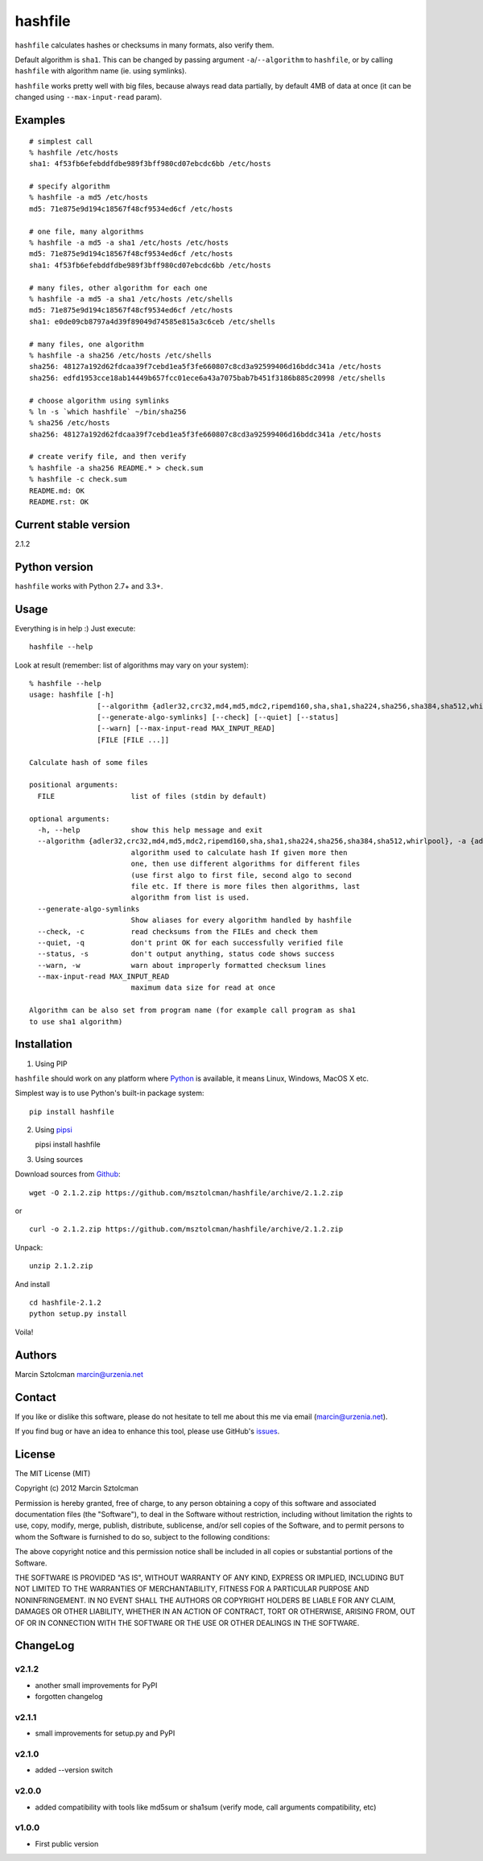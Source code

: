 hashfile
========

``hashfile`` calculates hashes or checksums in many formats, also verify
them.

Default algorithm is ``sha1``. This can be changed by passing argument
``-a``/``--algorithm`` to ``hashfile``, or by calling ``hashfile`` with
algorithm name (ie. using symlinks).

``hashfile`` works pretty well with big files, because always read data
partially, by default 4MB of data at once (it can be changed using
``--max-input-read`` param).

Examples
--------

::

    # simplest call
    % hashfile /etc/hosts
    sha1: 4f53fb6efebddfdbe989f3bff980cd07ebcdc6bb /etc/hosts

    # specify algorithm
    % hashfile -a md5 /etc/hosts
    md5: 71e875e9d194c18567f48cf9534ed6cf /etc/hosts

    # one file, many algorithms
    % hashfile -a md5 -a sha1 /etc/hosts /etc/hosts
    md5: 71e875e9d194c18567f48cf9534ed6cf /etc/hosts
    sha1: 4f53fb6efebddfdbe989f3bff980cd07ebcdc6bb /etc/hosts

    # many files, other algorithm for each one
    % hashfile -a md5 -a sha1 /etc/hosts /etc/shells
    md5: 71e875e9d194c18567f48cf9534ed6cf /etc/hosts
    sha1: e0de09cb8797a4d39f89049d74585e815a3c6ceb /etc/shells

    # many files, one algorithm
    % hashfile -a sha256 /etc/hosts /etc/shells
    sha256: 48127a192d62fdcaa39f7cebd1ea5f3fe660807c8cd3a92599406d16bddc341a /etc/hosts
    sha256: edfd1953cce18ab14449b657fcc01ece6a43a7075bab7b451f3186b885c20998 /etc/shells

    # choose algorithm using symlinks
    % ln -s `which hashfile` ~/bin/sha256
    % sha256 /etc/hosts
    sha256: 48127a192d62fdcaa39f7cebd1ea5f3fe660807c8cd3a92599406d16bddc341a /etc/hosts

    # create verify file, and then verify
    % hashfile -a sha256 README.* > check.sum
    % hashfile -c check.sum
    README.md: OK
    README.rst: OK

Current stable version
----------------------

2.1.2

Python version
--------------

``hashfile`` works with Python 2.7+ and 3.3+.

Usage
-----

Everything is in help :) Just execute:

::

    hashfile --help

Look at result (remember: list of algorithms may vary on your system):

::

    % hashfile --help
    usage: hashfile [-h]
                    [--algorithm {adler32,crc32,md4,md5,mdc2,ripemd160,sha,sha1,sha224,sha256,sha384,sha512,whirlpool}]
                    [--generate-algo-symlinks] [--check] [--quiet] [--status]
                    [--warn] [--max-input-read MAX_INPUT_READ]
                    [FILE [FILE ...]]

    Calculate hash of some files

    positional arguments:
      FILE                  list of files (stdin by default)

    optional arguments:
      -h, --help            show this help message and exit
      --algorithm {adler32,crc32,md4,md5,mdc2,ripemd160,sha,sha1,sha224,sha256,sha384,sha512,whirlpool}, -a {adler32,crc32,md4,md5,mdc2,ripemd160,sha,sha1,sha224,sha256,sha384,sha512,whirlpool}
                            algorithm used to calculate hash If given more then
                            one, then use different algorithms for different files
                            (use first algo to first file, second algo to second
                            file etc. If there is more files then algorithms, last
                            algorithm from list is used.
      --generate-algo-symlinks
                            Show aliases for every algorithm handled by hashfile
      --check, -c           read checksums from the FILEs and check them
      --quiet, -q           don't print OK for each successfully verified file
      --status, -s          don't output anything, status code shows success
      --warn, -w            warn about improperly formatted checksum lines
      --max-input-read MAX_INPUT_READ
                            maximum data size for read at once

    Algorithm can be also set from program name (for example call program as sha1
    to use sha1 algorithm)

Installation
------------

1. Using PIP

``hashfile`` should work on any platform where
`Python <http://python.org>`__ is available, it means Linux, Windows,
MacOS X etc.

Simplest way is to use Python's built-in package system:

::

    pip install hashfile

2. Using `pipsi <https://github.com/mitsuhiko/pipsi>`__

   pipsi install hashfile

3. Using sources

Download sources from
`Github <https://github.com/msztolcman/hashfile/archive/2.1.2.zip>`__:

::

    wget -O 2.1.2.zip https://github.com/msztolcman/hashfile/archive/2.1.2.zip

or

::

    curl -o 2.1.2.zip https://github.com/msztolcman/hashfile/archive/2.1.2.zip

Unpack:

::

    unzip 2.1.2.zip

And install

::

    cd hashfile-2.1.2
    python setup.py install

Voila!

Authors
-------

Marcin Sztolcman marcin@urzenia.net

Contact
-------

If you like or dislike this software, please do not hesitate to tell me
about this me via email (marcin@urzenia.net).

If you find bug or have an idea to enhance this tool, please use
GitHub's `issues <https://github.com/msztolcman/hashfile/issues>`__.

License
-------

The MIT License (MIT)

Copyright (c) 2012 Marcin Sztolcman

Permission is hereby granted, free of charge, to any person obtaining a
copy of this software and associated documentation files (the
"Software"), to deal in the Software without restriction, including
without limitation the rights to use, copy, modify, merge, publish,
distribute, sublicense, and/or sell copies of the Software, and to
permit persons to whom the Software is furnished to do so, subject to
the following conditions:

The above copyright notice and this permission notice shall be included
in all copies or substantial portions of the Software.

THE SOFTWARE IS PROVIDED "AS IS", WITHOUT WARRANTY OF ANY KIND, EXPRESS
OR IMPLIED, INCLUDING BUT NOT LIMITED TO THE WARRANTIES OF
MERCHANTABILITY, FITNESS FOR A PARTICULAR PURPOSE AND NONINFRINGEMENT.
IN NO EVENT SHALL THE AUTHORS OR COPYRIGHT HOLDERS BE LIABLE FOR ANY
CLAIM, DAMAGES OR OTHER LIABILITY, WHETHER IN AN ACTION OF CONTRACT,
TORT OR OTHERWISE, ARISING FROM, OUT OF OR IN CONNECTION WITH THE
SOFTWARE OR THE USE OR OTHER DEALINGS IN THE SOFTWARE.

ChangeLog
---------

v2.1.2
~~~~~~

-  another small improvements for PyPI
-  forgotten changelog

v2.1.1
~~~~~~

-  small improvements for setup.py and PyPI

v2.1.0
~~~~~~

-  added --version switch

v2.0.0
~~~~~~

-  added compatibility with tools like md5sum or sha1sum (verify mode,
   call arguments compatibility, etc)

v1.0.0
~~~~~~

-  First public version


